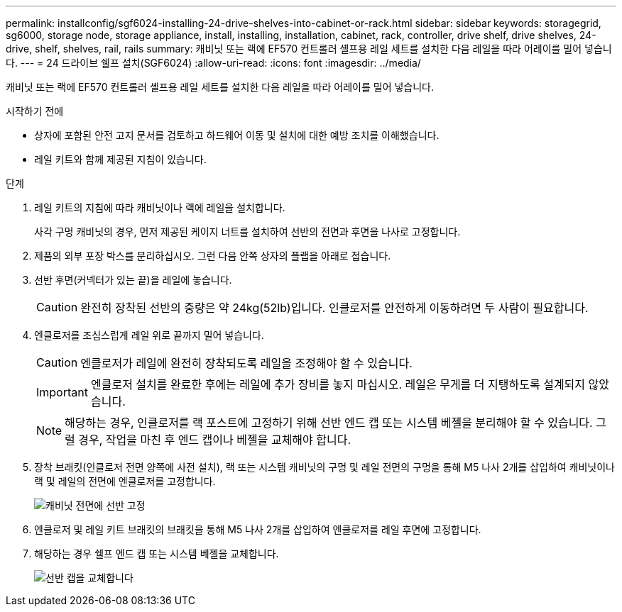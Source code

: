 ---
permalink: installconfig/sgf6024-installing-24-drive-shelves-into-cabinet-or-rack.html 
sidebar: sidebar 
keywords: storagegrid, sg6000, storage node, storage appliance, install, installing, installation, cabinet, rack, controller, drive shelf, drive shelves, 24-drive, shelf, shelves, rail, rails 
summary: 캐비닛 또는 랙에 EF570 컨트롤러 셸프용 레일 세트를 설치한 다음 레일을 따라 어레이를 밀어 넣습니다. 
---
= 24 드라이브 쉘프 설치(SGF6024)
:allow-uri-read: 
:icons: font
:imagesdir: ../media/


[role="lead"]
캐비닛 또는 랙에 EF570 컨트롤러 셸프용 레일 세트를 설치한 다음 레일을 따라 어레이를 밀어 넣습니다.

.시작하기 전에
* 상자에 포함된 안전 고지 문서를 검토하고 하드웨어 이동 및 설치에 대한 예방 조치를 이해했습니다.
* 레일 키트와 함께 제공된 지침이 있습니다.


.단계
. 레일 키트의 지침에 따라 캐비닛이나 랙에 레일을 설치합니다.
+
사각 구멍 캐비닛의 경우, 먼저 제공된 케이지 너트를 설치하여 선반의 전면과 후면을 나사로 고정합니다.

. 제품의 외부 포장 박스를 분리하십시오. 그런 다음 안쪽 상자의 플랩을 아래로 접습니다.
. 선반 후면(커넥터가 있는 끝)을 레일에 놓습니다.
+

CAUTION: 완전히 장착된 선반의 중량은 약 24kg(52lb)입니다. 인클로저를 안전하게 이동하려면 두 사람이 필요합니다.

. 엔클로저를 조심스럽게 레일 위로 끝까지 밀어 넣습니다.
+

CAUTION: 엔클로저가 레일에 완전히 장착되도록 레일을 조정해야 할 수 있습니다.

+

IMPORTANT: 엔클로저 설치를 완료한 후에는 레일에 추가 장비를 놓지 마십시오. 레일은 무게를 더 지탱하도록 설계되지 않았습니다.

+

NOTE: 해당하는 경우, 인클로저를 랙 포스트에 고정하기 위해 선반 엔드 캡 또는 시스템 베젤을 분리해야 할 수 있습니다. 그럴 경우, 작업을 마친 후 엔드 캡이나 베젤을 교체해야 합니다.

. 장착 브래킷(인클로저 전면 양쪽에 사전 설치), 랙 또는 시스템 캐비닛의 구멍 및 레일 전면의 구멍을 통해 M5 나사 2개를 삽입하여 캐비닛이나 랙 및 레일의 전면에 엔클로저를 고정합니다.
+
image::../media/secure_shelf.png[캐비닛 전면에 선반 고정]

. 엔클로저 및 레일 키트 브래킷의 브래킷을 통해 M5 나사 2개를 삽입하여 엔클로저를 레일 후면에 고정합니다.
. 해당하는 경우 쉘프 엔드 캡 또는 시스템 베젤을 교체합니다.
+
image::../media/install_endcaps.png[선반 캡을 교체합니다]


